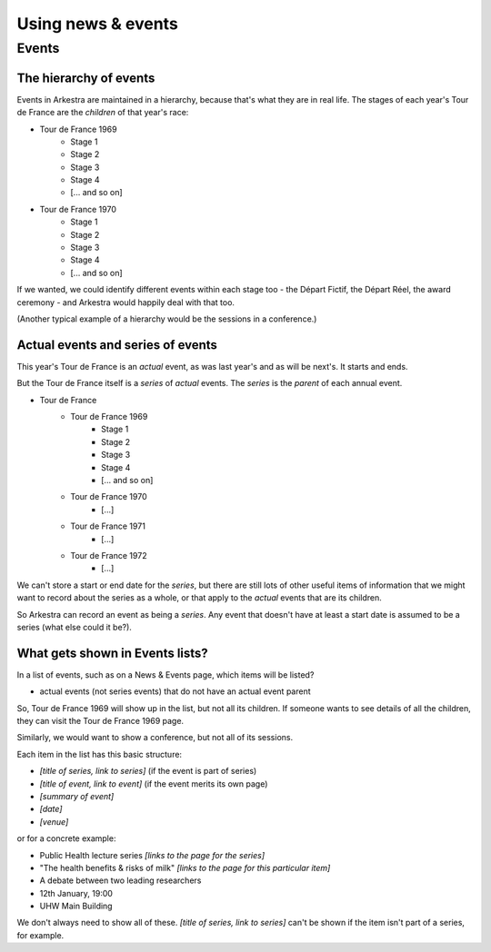 ###################
Using news & events
###################

******
Events
******

The hierarchy of events
=======================

Events in Arkestra are maintained in a hierarchy, because that's what they are in real life. The stages of each year's Tour de France are the `children` of that year's race:

* Tour de France 1969
	* Stage 1
	* Stage 2
	* Stage 3
	* Stage 4
	* [... and so on]
* Tour de France 1970
	* Stage 1
	* Stage 2
	* Stage 3
	* Stage 4
	* [... and so on]

If we wanted, we could identify different events within each stage too - the Départ Fictif, the Départ Réel, the award ceremony - and Arkestra would happily deal with that too.

(Another typical example of a hierarchy would be the sessions in a conference.)

Actual events and series of events
==================================

This year's Tour de France is an `actual` event, as was last year's and as will be next's. It starts and ends.

But the Tour de France itself is a `series` of `actual` events. The `series` is the `parent` of each annual event. 

* Tour de France
	* Tour de France 1969
		* Stage 1
		* Stage 2
		* Stage 3
		* Stage 4
		* [... and so on]
	* Tour de France 1970
		* [...]
	* Tour de France 1971
		* [...]
	* Tour de France 1972
		* [...]

We can't store a start or end date for the `series`, but there are still lots of other useful items of information that we might want to record about the series as a whole, or that apply to the `actual` events that are its children.

So Arkestra can record an event as being a `series`. Any event that doesn't have at least a start date is assumed to be a series (what else could it be?).

What gets shown in Events lists?
================================

In a list of events, such as on a News & Events page, which items will be listed?

* actual events (not series events) that do not have an actual event parent

So, Tour de France 1969 will show up in the list, but not all its children. If someone wants to see details of all the children, they can visit the Tour de France 1969 page.

Similarly, we would want to show a conference, but not all of its sessions.

Each item in the list has this basic structure:

* `[title of series, link to series]` (if the event is part of  series)
* `[title of event, link to event]` (if the event merits its own page)
* `[summary of event]`
* `[date]`
* `[venue]`

or for a concrete example:

* Public Health lecture series `[links to the page for the series]`
* "The health benefits & risks of milk" `[links to the page for this particular item]`
* A debate between two leading researchers
* 12th January, 19:00
* UHW Main Building

We don't always need to show all of these. `[title of series, link to series]` can't be shown if the item isn't part of a series, for example.